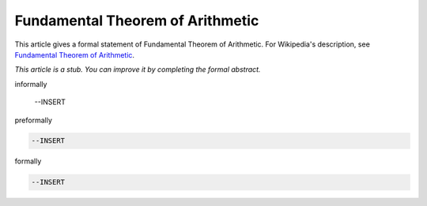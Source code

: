 Fundamental Theorem of Arithmetic
---------------------------------

This article gives a formal statement of Fundamental Theorem of Arithmetic.  For Wikipedia's
description, see
`Fundamental Theorem of Arithmetic <https://en.wikipedia.org/wiki/Fundamental_theorem_of_arithmetic>`_.

*This article is a stub. You can improve it by completing
the formal abstract.*

informally

  --INSERT

preformally

.. code-block:: text

  --INSERT

formally

.. code-block:: lean

  --INSERT
